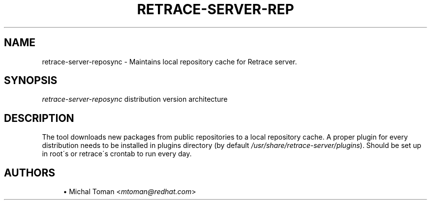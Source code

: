 '\" t
.\"     Title: retrace-server-reposync
.\"    Author: [see the "AUTHORS" section]
.\" Generator: DocBook XSL Stylesheets v1.75.2 <http://docbook.sf.net/>
.\"      Date: 07/31/2014
.\"    Manual: Retrace Server Manual
.\"    Source: retrace-server 1.12
.\"  Language: English
.\"
.TH "RETRACE\-SERVER\-REP" "1" "07/31/2014" "retrace\-server 1\&.12" "Retrace Server Manual"
.\" -----------------------------------------------------------------
.\" * set default formatting
.\" -----------------------------------------------------------------
.\" disable hyphenation
.nh
.\" disable justification (adjust text to left margin only)
.ad l
.\" -----------------------------------------------------------------
.\" * MAIN CONTENT STARTS HERE *
.\" -----------------------------------------------------------------
.SH "NAME"
retrace-server-reposync \- Maintains local repository cache for Retrace server\&.
.SH "SYNOPSIS"
.sp
\fIretrace\-server\-reposync\fR distribution version architecture
.SH "DESCRIPTION"
.sp
The tool downloads new packages from public repositories to a local repository cache\&. A proper plugin for every distribution needs to be installed in plugins directory (by default \fI/usr/share/retrace\-server/plugins\fR)\&. Should be set up in root\'s or retrace\'s crontab to run every day\&.
.SH "AUTHORS"
.sp
.RS 4
.ie n \{\
\h'-04'\(bu\h'+03'\c
.\}
.el \{\
.sp -1
.IP \(bu 2.3
.\}
Michal Toman <\fImtoman@redhat\&.com\fR>
.RE
